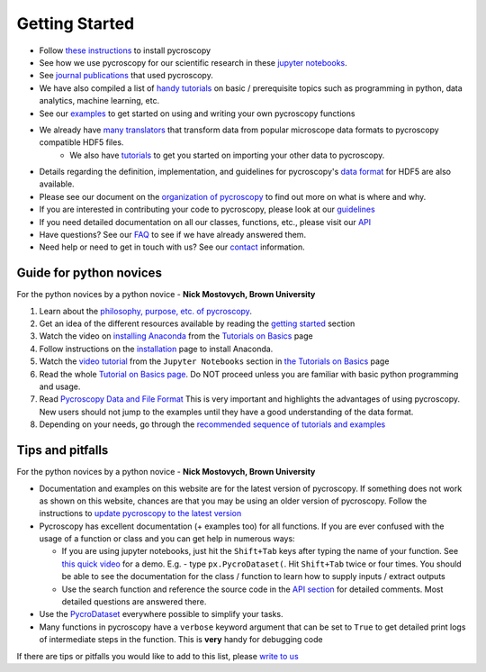 Getting Started
---------------
* Follow `these instructions <./install.html>`_ to install pycroscopy
* See how we use pycroscopy for our scientific research in these `jupyter notebooks <http://nbviewer.jupyter.org/github/pycroscopy/pycroscopy/tree/master/jupyter_notebooks/>`_.
* See `journal publications <./papers_conferences.html>`_ that used pycroscopy.
* We have also compiled a list of `handy tutorials <./external_guides.html>`_ on basic / prerequisite topics such as programming in python, data analytics, machine learning, etc.
* See our `examples <./auto_examples/index.html>`_ to get started on using and writing your own pycroscopy functions
* We already have `many translators <./translators.html>`_ that transform data from popular microscope data formats to pycroscopy compatible HDF5 files.
    * We also have `tutorials  <./auto_examples/cookbooks/plot_numpy_translator.html>`_ to get you started on importing your other data to pycroscopy.
* Details regarding the definition, implementation, and guidelines for pycroscopy's `data format <./data_format.html>`_ for HDF5 are also available.
* Please see our document on the `organization of pycroscopy <./package_organization.html>`_ to find out more on what is where and why.
* If you are interested in contributing your code to pycroscopy, please look at our `guidelines <./contribution_guidelines.html>`_
* If you need detailed documentation on all our classes, functions, etc., please visit our `API <./api.html>`_
* Have questions? See our `FAQ <./faq.html>`_ to see if we have already answered them.
* Need help or need to get in touch with us? See our `contact <./contact.html>`_ information.

Guide for python novices
~~~~~~~~~~~~~~~~~~~~~~~~
For the python novices by a python novice - **Nick Mostovych, Brown University**

#. Learn about the `philosophy, purpose, etc. of pycroscopy <./about.html>`_.
#. Get an idea of the different resources available by reading the `getting started <./getting_started.html>`_ section
#. Watch the video on `installing Anaconda <https://www.youtube.com/watch?v=YJC6ldI3hWk>`_ from the `Tutorials on Basics <./external_guides.html>`_ page
#. Follow instructions on the `installation <./install.html>`_ page to install Anaconda.
#. Watch the `video tutorial <https://www.youtube.com/watch?v=HW29067qVWk>`_ from the ``Jupyter Notebooks`` section in `the Tutorials on Basics <./external_guides.html>`_ page
#. Read the whole `Tutorial on Basics page <./external_guides.html>`_. Do NOT proceed unless you are familiar with basic python programming and usage.
#. Read `Pycroscopy Data and File Format <./data_format.html>`_ This is very important and highlights the advantages of using pycroscopy. New users should not jump to the examples until they have a good understanding of the data format.
#. Depending on your needs, go through the `recommended sequence of tutorials and examples <https://pycroscopy.github.io/pycroscopy/auto_examples/index.html>`_

Tips and pitfalls
~~~~~~~~~~~~~~~~~
For the python novices by a python novice - **Nick Mostovych, Brown University**

* Documentation and examples on this website are for the latest version of pycroscopy. If something does not work as shown on this website,
  chances are that you may be using an older version of pycroscopy. Follow the instructions to `update pycroscopy to the latest version <./install.html#updating-pycroscopy>`_
* Pycroscopy has excellent documentation (+ examples too) for all functions. If you are ever confused with the usage of a
  function or class and you can get help in numerous ways:

  * If you are using jupyter notebooks, just hit the ``Shift+Tab`` keys after typing the name of your function.
    See `this quick video <https://www.youtube.com/watch?v=TgqMK1SG7XI>`_ for a demo.
    E.g. - type ``px.PycroDataset(``. Hit ``Shift+Tab`` twice or four times. You should be able to see the documentation for the
    class / function to learn how to supply inputs / extract outputs
  * Use the search function and reference the source code in the `API section <./api.html>`_ for detailed comments.
    Most detailed questions are answered there.
* Use the `PycroDataset <https://pycroscopy.github.io/pycroscopy/auto_examples/cookbooks/plot_pycro_dataset.html>`_ everywhere possible to simplify your tasks.
* Many functions in pycroscopy have a ``verbose`` keyword argument that can be set to ``True`` to get detailed print logs of intermediate steps in the function.
  This is **very** handy for debugging code

If there are tips or pitfalls you would like to add to this list, please `write to us <./contact.html>`_
